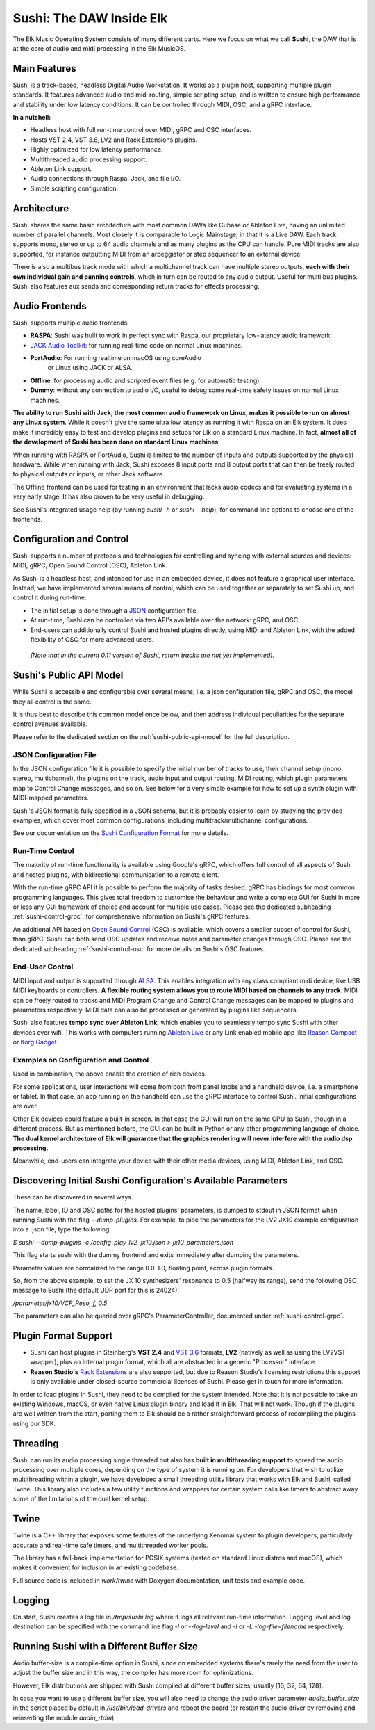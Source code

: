 Sushi: The DAW Inside Elk
=========================

The Elk Music Operating System consists of many different parts. Here we focus on what we call **Sushi**,
the DAW that is at the core of audio and midi processing in the Elk MusicOS.

Main Features
-------------

Sushi is a track-based, headless Digital Audio Workstation. It works as
a plugin host, supporting multiple plugin standards. It features advanced
audio and midi routing, simple scripting setup, and is written to ensure
high performance and stability under low latency conditions. It can be
controlled through MIDI, OSC, and a gRPC interface.

**In a nutshell:**

-  Headless host with full run-time control over MIDI, gRPC and OSC interfaces.
-  Hosts VST 2.4, VST 3.6, LV2 and Rack Extensions plugins.
-  Highly optimized for low latency performance.
-  Multithreaded audio processing support.
-  Ableton Link support.
-  Audio connections through Raspa, Jack, and file I/O.
-  Simple scripting configuration.

Architecture
------------

Sushi shares the same basic architecture with most common DAWs like
Cubase or Ableton Live, having an unlimited number of parallel channels.
Most closely it is comparable to Logic Mainstage, in that it is a Live DAW.
Each track supports mono, stereo or up to 64 audio channels and as
many plugins as the CPU can handle. Pure MIDI tracks are also supported,
for instance outputting MIDI from an arpeggiator or step sequencer to an
external device.

There is also a multibus track mode with which a multichannel track can
have multiple stereo outputs, **each with their own individual gain and
panning controls**, which in turn can be routed to any audio output.
Useful for multi bus plugins. Sushi also features aux sends and
corresponding return tracks for effects processing.

Audio Frontends
---------------

Sushi supports multiple audio frontends:

-  **RASPA**: Sushi was built to work in perfect sync with Raspa, our
   proprietary low-latency audio framework.
-  `JACK Audio Toolkit <http://jackaudio.org/>`__: for running
   real-time code on normal Linux machines.
- **PortAudio**: For running realtime on macOS using coreAudio
   or Linux using JACK or ALSA.
-  **Offline**: for processing audio and scripted event files (e.g. for
   automatic testing).
-  **Dummy**: without any connection to audio I/O, useful to debug some
   real-time safety issues on normal Linux machines.

**The ability to run Sushi with Jack, the most common audio framework on
Linux, makes it possible to run on almost any Linux system**. While it
doesn't give the same ultra low latency as running it with Raspa on an
Elk system. It does make it incredibly easy to test and develop plugins
and setups for Elk on a standard Linux machine. In fact, **almost all of
the development of Sushi has been done on standard Linux machines**.

When running with RASPA or PortAudio, Sushi is limited to the number
of inputs and outputs supported by the physical hardware. While when
running with Jack, Sushi exposes 8 input ports and 8 output ports that
can then be freely routed to physical outputs or inputs, or other Jack software.

The Offline frontend can be used for testing in an environment that
lacks audio codecs and for evaluating systems in a very early stage. It
has also proven to be very useful in debugging.

See Sushi's integrated usage help (by running *sushi -h* or
*sushi --help*), for command line options to choose one of the
frontends.

Configuration and Control
-------------------------

Sushi supports a number of protocols and technologies for controlling
and syncing with external sources and devices: MIDI, gRPC, Open Sound Control (OSC), Ableton Link.

As Sushi is a headless host, and intended for use in an embedded device,
it does not feature a graphical user interface. Instead, we have implemented several means of control,
which can be used together or separately to set Sushi up, and control it during run-time.

-  The initial setup is done through a `JSON <https://en.wikipedia.org/wiki/JSON>`__ configuration file.
-  At run-time, Sushi can be controlled via two API's available over the network: gRPC, and OSC.
-  End-users can additionally control Sushi and hosted plugins directly, using MIDI and Ableton Link, with the added flexibility of OSC for more advanced users.

.. figure:: ./illustrations/sushi_architecture.png
   :alt: img

   *(Note that in the current 0.11 version of Sushi, return tracks are not yet implemented).*

Sushi's Public API Model
------------------------

While Sushi is accessible and configurable over several means, i.e. a json configuration file, gRPC and OSC,
the model they all control is the same.

It is thus best to describe this common model once below, and then address individual peculiarities for the
separate control avenues available.

Please refer to the dedicated section on the :ref:`sushi-public-api-model` for the full description.

JSON Configuration File
^^^^^^^^^^^^^^^^^^^^^^^

In the JSON configuration file it is possible to specify the initial number of tracks to use, their channel
setup (mono, stereo, multichannel), the plugins on the track, audio
input and output routing, MIDI routing, which plugin parameters map to
Control Change messages, and so on. See below for a very simple example
for how to set up a synth plugin with MIDI-mapped parameters.

Sushi's JSON format is fully specified in a JSON schema, but it is
probably easier to learn by studying the provided examples, which cover
most common configurations, including multitrack/multichannel
configurations.

See our documentation on the `Sushi Configuration
Format <sushi_configuration_format.html>`__ for more details.

Run-Time Control
^^^^^^^^^^^^^^^^

The majority of run-time functionality is available using Google's gRPC,
which offers full control of all aspects of Sushi and hosted plugins,
with bidirectional communication to a remote client.

With the run-time gRPC API it is possible to perform the majority of tasks desired.
gRPC has bindings for most common programming languages. This gives total freedom to customise the behaviour and write
a complete GUI for Sushi in more or less any GUI framework of choice and account for multiple use cases.
Please see the dedicated subheading :ref:`sushi-control-grpc`,
for comprehensive information on Sushi's gRPC features.

An additional API based on `Open Sound Control <http://opensoundcontrol.org/>`__ (OSC) is available,
which covers a smaller subset of control for Sushi, than gRPC.
Sushi can both send OSC updates and receive notes and parameter changes through OSC.
Please see the dedicated subheading :ref:`sushi-control-osc` for more details on Sushi's OSC features.

End-User Control
^^^^^^^^^^^^^^^^

MIDI input and output is supported through
`ALSA <https://www.alsa-project.org/>`__. This enables integration with
any class compliant midi device, like USB MIDI keyboards or controllers.
**A flexible routing system allows you to route MIDI based on channels
to any track**. MIDI can be freely routed to tracks and MIDI Program
Change and Control Change messages can be mapped to plugins and
parameters respectively. MIDI data can also be processed or generated by
plugins like sequencers.

Sushi also features **tempo sync over Ableton Link**, which enables
you to seamlessly tempo sync Sushi with other devices over wifi. This
works with computers running `Ableton Live <https://www.ableton.com/>`__
or any Link enabled mobile app like `Reason
Compact <https://itunes.apple.com/se/app/reason-compact-make-music/id1253419004>`__
or `Korg
Gadget <https://www.korg.com/uk/products/software/korg_gadget/>`__.

Examples on Configuration and Control
^^^^^^^^^^^^^^^^^^^^^^^^^^^^^^^^^^^^^

Used in combination, the above enable the creation of rich devices.

For some applications, user interactions will come from both front panel
knobs and a handheld device, i.e. a smartphone or tablet.
In that case, an app running on the handheld can use the gRPC interface to control Sushi.
Initial configurations are over

Other Elk devices could feature a built-in screen. In that case
the GUI will run on the same CPU as Sushi, though in a different
process. But as mentioned before, the GUI can be built in Python or any
other programming language of choice. **The dual kernel architecture of
Elk will guarantee that the graphics rendering will never interfere with
the audio dsp processing.**

Meanwhile, end-users can integrate your device with their other media devices,
using MIDI, Ableton Link, and OSC.

Discovering Initial Sushi Configuration's Available Parameters
--------------------------------------------------------------

These can be discovered in several ways.

The name, label, ID and OSC paths for the hosted plugins' parameters, is
dumped to stdout in JSON format when running Sushi with the flag
*--dump-plugins*. For example, to pipe the parameters for the LV2 JX10
example configuration into a .json file, type the following:

*$ sushi --dump-plugins -c /config_play_lv2_jx10.json > jx10_parameters.json*

This flag starts sushi with the dummy frontend and exits immediately
after dumping the parameters.

Parameter values are normalized to the range 0.0-1.0, floating point,
across plugin formats.

So, from the above example, to set the JX 10 synthesizers' resonance to 0.5
(halfway its range), send the following OSC message to Sushi (the
default UDP port for this is 24024):

*/parameter/jx10/VCF_Reso, f, 0.5*

The parameters can also be queried over gRPC's ParameterController,
documented under :ref:`sushi-control-grpc`.

Plugin Format Support
---------------------

-  Sushi can host plugins in Steinberg's **VST 2.4** and `VST
   3.6 <https://www.steinberg.net/en/company/technologies/vst3.html>`__
   formats, **LV2** (natively as well as using the LV2VST wrapper), plus
   an Internal plugin format, which all are abstracted in a generic
   "Processor" interface.
-  **Reason Studio's** `Rack
   Extensions <https://www.propellerheads.com/developers>`__ are also
   supported, but due to Reason Studio's licensing restrictions this
   support is only available under closed-source commercial licenses of
   Sushi. Please get in touch for more information.

In order to load plugins in Sushi, they need to be compiled for the
system intended. Note that it is not possible to take an existing
Windows, macOS, or even native Linux plugin binary and load it in Elk.
That will not work. Though if the plugins are well written from the
start, porting them to Elk should be a rather straightforward process of
recompiling the plugins using our SDK.

Threading
---------

Sushi can run its audio processing single threaded but also has **built
in multithreading support** to spread the audio processing over multiple
cores, depending on the type of system it is running on. For developers
that wish to utilize multithreading within a plugin, we have developed a
small threading utility library that works with Elk and Sushi, called
Twine. This library also includes a few utility functions and wrappers
for certain system calls like timers to abstract away some of the
limitations of the dual kernel setup.

Twine
-----

Twine is a C++ library that exposes some features of the underlying
Xenomai system to plugin developers, particularly accurate and real-time
safe timers, and multithreaded worker pools.

The library has a fall-back implementation for POSIX systems (tested on
standard Linux distros and macOS), which makes it convenient for
inclusion in an existing codebase.

Full source code is included in *work/twine* with Doxygen
documentation, unit tests and example code.

Logging
-------

On start, Sushi creates a log file in */tmp/sushi.log* where it logs
all relevant run-time information. Logging level and log destination can
be specified with the command line flag *-l* or *--log-level* and
*-l* or *-L* *-log-file=filename* respectively.

Running Sushi with a Different Buffer Size
------------------------------------------

Audio buffer-size is a compile-time option in Sushi, since on embedded
systems there's rarely the need from the user to adjust the buffer size
and in this way, the compiler has more room for optimizations.

However, Elk distributions are shipped with Sushi compiled at different
buffer sizes, usually [16, 32, 64, 128].

In case you want to use a different buffer size, you will also need to
change the audio driver parameter *audio_buffer_size* in the script
placed by default in */usr/bin/load-drivers* and reboot the board (or
restart the audio driver by removing and reinserting the module
*audio_rtdm*).
